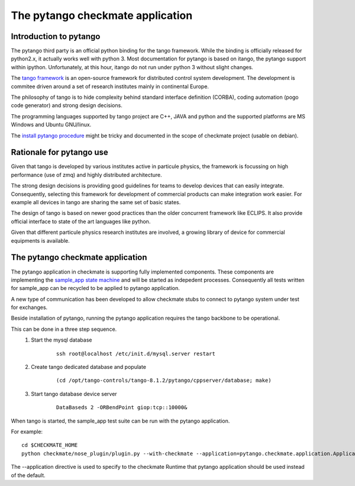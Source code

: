 The pytango checkmate application
==================================
Introduction to pytango
------------------------
The pytango third party is an official python binding for the tango framework.
While the binding is officially released for python2.x, it actually works well with python 3.
Most documentation for pytango is based on itango, the pytango support within ipython.
Unfortunately, at this hour, itango do not run under python 3 without slight changes.

The `tango framework`_ is an open-source framework for distributed control system development.
The development is commitee driven around a set of research institutes mainly in continental Europe.

The philosophy of tango  is to hide complexity behind standard interface definition (CORBA),
coding automation (pogo code generator) and strong design decisions.

The programming languages supported by tango project are C++, JAVA and python and the supported platforms are MS Windows and Ubuntu GNU/linux.

The `install pytango procedure`_ might be tricky and documented in the scope of checkmate project (usable on debian).


Rationale for pytango use
-------------------------
Given that tango is developed by various institutes active in particule physics,
the framework is focussing on high performance (use of zmq) and highly distributed architecture.

The strong design decisions is providing good guidelines for teams to develop devices that can easily integrate.
Consequently, selecting this framework for development of commercial products can make integration work easier.
For example all devices in tango are sharing the same set of basic states.

The design of tango is based on newer good practices than the older concurrent framework like ECLIPS.
It also provide official interface to state of the art languages like python.

Given that different particule physics research institutes are involved, a growing library of device for commercial equipments is available.


The pytango checkmate application
---------------------------------
The pytango application in checkmate is supporting fully implemented components.
These components are implementing the `sample_app state machine`_ and will be started as indepedent processes.
Consequently all tests written for sample_app can be recycled to be applied to pytango application.

A new type of communication has been developed to allow checkmate stubs to connect to pytango system under test for exchanges.

Beside installation of pytango, running the pytango application requires the tango backbone to be operational.

This can be done in a three step sequence.
    1. Start the mysql database

        ::

            ssh root@localhost /etc/init.d/mysql.server restart

    2. Create tango dedicated database and populate

        ::

            (cd /opt/tango-controls/tango-8.1.2/pytango/cppserver/database; make)

    3. Start tango database device server

        ::

            DataBaseds 2 -ORBendPoint giop:tcp::10000&



When tango is started, the sample_app test suite can be run with the pytango application.

For example::

    cd $CHECKMATE_HOME
    python checkmate/nose_plugin/plugin.py --with-checkmate --application=pytango.checkmate.application.Application --sut=C1 sample_app/

The --application directive is used to specify to the checkmate Runtime that pytango application should be used instead of the default.




.. _tango framework: http://tango-controls.org
.. _install pytango procedure: howto_install_pytango.html
.. _sample_app state machine: training_sample_app.html


